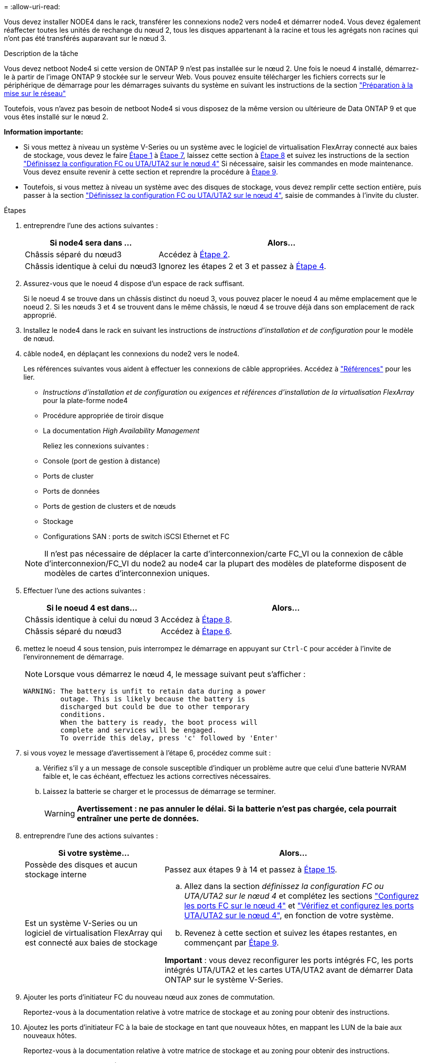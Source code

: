 = 
:allow-uri-read: 


Vous devez installer NODE4 dans le rack, transférer les connexions node2 vers node4 et démarrer node4. Vous devez également réaffecter toutes les unités de rechange du nœud 2, tous les disques appartenant à la racine et tous les agrégats non racines qui n'ont pas été transférés auparavant sur le nœud 3.

.Description de la tâche
Vous devez netboot Node4 si cette version de ONTAP 9 n'est pas installée sur le nœud 2. Une fois le noeud 4 installé, démarrez-le à partir de l'image ONTAP 9 stockée sur le serveur Web. Vous pouvez ensuite télécharger les fichiers corrects sur le périphérique de démarrage pour les démarrages suivants du système en suivant les instructions de la section link:prepare_for_netboot.html["Préparation à la mise sur le réseau"]

Toutefois, vous n'avez pas besoin de netboot Node4 si vous disposez de la même version ou ultérieure de Data ONTAP 9 et que vous êtes installé sur le nœud 2.

*Information importante:*

* Si vous mettez à niveau un système V-Series ou un système avec le logiciel de virtualisation FlexArray connecté aux baies de stockage, vous devez le faire <<man_install4_Step1,Étape 1>> à <<man_install4_Step7,Étape 7>>, laissez cette section à <<man_install4_Step8,Étape 8>> et suivez les instructions de la section link:set_fc_uta_uta2_config_node4.html["Définissez la configuration FC ou UTA/UTA2 sur le nœud 4"] Si nécessaire, saisir les commandes en mode maintenance. Vous devez ensuite revenir à cette section et reprendre la procédure à <<man_install4_Step9,Étape 9>>.
* Toutefois, si vous mettez à niveau un système avec des disques de stockage, vous devez remplir cette section entière, puis passer à la section link:set_fc_uta_uta2_config_node4.html["Définissez la configuration FC ou UTA/UTA2 sur le nœud 4"], saisie de commandes à l'invite du cluster.


.Étapes
. [[man_install4_Step1]]entreprendre l'une des actions suivantes :
+
[cols="35,65"]
|===
| Si node4 sera dans ... | Alors... 


| Châssis séparé du nœud3 | Accédez à <<man_install4_Step2,Étape 2>>. 


| Châssis identique à celui du nœud3 | Ignorez les étapes 2 et 3 et passez à <<man_install4_Step4,Étape 4>>. 
|===
. [[man_install4_Step2]] Assurez-vous que le noeud 4 dispose d'un espace de rack suffisant.
+
Si le noeud 4 se trouve dans un châssis distinct du noeud 3, vous pouvez placer le noeud 4 au même emplacement que le noeud 2. Si les nœuds 3 et 4 se trouvent dans le même châssis, le nœud 4 se trouve déjà dans son emplacement de rack approprié.

. Installez le node4 dans le rack en suivant les instructions de _instructions d'installation et de configuration_ pour le modèle de nœud.
. [[man_install4_Step4]]câble node4, en déplaçant les connexions du node2 vers le node4.
+
Les références suivantes vous aident à effectuer les connexions de câble appropriées. Accédez à link:other_references.html["Références"] pour les lier.

+
** _Instructions d'installation et de configuration_ ou _exigences et références d'installation de la virtualisation FlexArray_ pour la plate-forme node4
** Procédure appropriée de tiroir disque
** La documentation _High Availability Management_
+
Reliez les connexions suivantes :

** Console (port de gestion à distance)
** Ports de cluster
** Ports de données
** Ports de gestion de clusters et de nœuds
** Stockage
** Configurations SAN : ports de switch iSCSI Ethernet et FC


+

NOTE: Il n'est pas nécessaire de déplacer la carte d'interconnexion/carte FC_VI ou la connexion de câble d'interconnexion/FC_VI du node2 au node4 car la plupart des modèles de plateforme disposent de modèles de cartes d'interconnexion uniques.

. Effectuer l'une des actions suivantes :
+
[cols="35,65"]
|===
| Si le noeud 4 est dans... | Alors... 


| Châssis identique à celui du nœud 3 | Accédez à <<man_install4_Step8,Étape 8>>. 


| Châssis séparé du nœud3 | Accédez à <<man_install4_Step6,Étape 6>>. 
|===
. [[man_install4_Step6]]mettez le noeud 4 sous tension, puis interrompez le démarrage en appuyant sur `Ctrl-C` pour accéder à l'invite de l'environnement de démarrage.
+

NOTE: Lorsque vous démarrez le nœud 4, le message suivant peut s'afficher :

+
[listing]
----
WARNING: The battery is unfit to retain data during a power
         outage. This is likely because the battery is
         discharged but could be due to other temporary
         conditions.
         When the battery is ready, the boot process will
         complete and services will be engaged.
         To override this delay, press 'c' followed by 'Enter'
----
. [[man_install4_Step7]]si vous voyez le message d'avertissement à l'étape 6, procédez comme suit :
+
.. Vérifiez s'il y a un message de console susceptible d'indiquer un problème autre que celui d'une batterie NVRAM faible et, le cas échéant, effectuez les actions correctives nécessaires.
.. Laissez la batterie se charger et le processus de démarrage se terminer.
+

WARNING: *Avertissement : ne pas annuler le délai. Si la batterie n'est pas chargée, cela pourrait entraîner une perte de données.*



. [[man_install4_Step8]]entreprendre l'une des actions suivantes :
+
[cols="35,65"]
|===
| Si votre système... | Alors... 


| Possède des disques et aucun stockage interne | Passez aux étapes 9 à 14 et passez à <<man_install4_Step15,Étape 15>>. 


| Est un système V-Series ou un logiciel de virtualisation FlexArray qui est connecté aux baies de stockage  a| 
.. Allez dans la section _définissez la configuration FC ou UTA/UTA2 sur le nœud 4_ et complétez les sections link:set_fc_uta_uta2_config_node4.html#configure-fc-ports-on-node4["Configurez les ports FC sur le nœud 4"] et link:set_fc_uta_uta2_config_node4.html#check-and-configure-utauta2-ports-on-node4["Vérifiez et configurez les ports UTA/UTA2 sur le nœud 4"], en fonction de votre système.
.. Revenez à cette section et suivez les étapes restantes, en commençant par <<man_install4_Step9,Étape 9>>.


*Important* : vous devez reconfigurer les ports intégrés FC, les ports intégrés UTA/UTA2 et les cartes UTA/UTA2 avant de démarrer Data ONTAP sur le système V-Series.

|===
. [[man_install4_Step9]]Ajouter les ports d'initiateur FC du nouveau nœud aux zones de commutation.
+
Reportez-vous à la documentation relative à votre matrice de stockage et au zoning pour obtenir des instructions.

. Ajoutez les ports d'initiateur FC à la baie de stockage en tant que nouveaux hôtes, en mappant les LUN de la baie aux nouveaux hôtes.
+
Reportez-vous à la documentation relative à votre matrice de stockage et au zoning pour obtenir des instructions.

. Modifier les valeurs WWPN (World Wide Port Name) dans les groupes d'hôtes ou de volumes associés aux LUN de baies de la baie de stockage.
+
L'installation d'un nouveau module de contrôleur modifie les valeurs WWPN associées à chaque port FC intégré.

. Si votre configuration utilise un zoning basé sur des commutateurs, ajustez le zoning en fonction des nouvelles valeurs WWPN.
. Vérifiez que les LUN de baie sont désormais visibles pour le nœud 4 en saisissant la commande suivante et en examinant la sortie correspondante :
+
`sysconfig -v`

+
Le système affiche toutes les LUN de baie visibles pour chacun des ports de l'initiateur FC. Si les LUN de la matrice ne sont pas visibles, vous ne pouvez pas réaffecter de disques du node2 au node4 ultérieurement dans cette section.

. Appuyez sur `Ctrl-C` Pour afficher le menu de démarrage et sélectionner Maintenance mode.
. [[man_install4_Step15]]à l'invite du mode Maintenance, entrez la commande suivante :
+
`halt`

+
Le système s'arrête à l'invite de l'environnement d'amorçage.

. Configuration du nœud 4 pour ONTAP :
+
`set-defaults`

. Si FDE est utilisé dans cette configuration, le `setenv bootarg.storageencryption.support` la variable doit être définie sur `true`, et le `kmip.init.maxwait` la variable doit être définie sur `off` pour éviter une boucle d'amorçage après le chargement de la configuration du nœud2 :
+
`setenv bootarg.storageencryption.support true`

+
`setenv kmip.init.maxwait off`

. Si la version de ONTAP installée sur le nœud 4 est identique ou ultérieure à celle de ONTAP 9 installée sur le nœud 2, entrez la commande suivante :
+
`boot_ontap menu`

. Effectuer l'une des actions suivantes :
+
[cols="35,65"]
|===
| Si le système que vous mettez à niveau... | Alors... 


| Ne dispose pas de la version ONTAP correcte ou actuelle du système node4 | Accédez à <<man_install4_Step20,Étape 20>>. 


| Dispose de la version correcte ou à jour de ONTAP sur le nœud 4 | Accédez à <<man_install4_Step25,Étape 25>>. 
|===
. [[man_install4_Step20]]configurez la connexion netboot en choisissant l'une des actions suivantes.
+

NOTE: Vous devez utiliser le port de gestion et l'adresse IP comme connexion netboot. N'utilisez pas d'adresse IP de la LIF de données et ne subit aucune panne lors de l'exécution de la mise à niveau.

+
[cols="30,70"]
|===
| Si le protocole DHCP (Dynamic Host Configuration Protocol) est... | Alors... 


| Exécution | Configurez la connexion automatiquement en entrant la commande suivante à l'invite de l'environnement d'amorçage :
`ifconfig e0M -auto` 


| Non en cours d'exécution | Configurez manuellement la connexion en entrant la commande suivante à l'invite de l'environnement d'amorçage :
`ifconfig e0M -addr=_filer_addr_ mask=_netmask_ -gw=_gateway_ dns=_dns_addr_ domain=_dns_domain_`

`_filer_addr_` Est l'adresse IP du système de stockage.
`_netmask_` est le masque de réseau du système de stockage.
`_gateway_` est la passerelle du système de stockage.
`_dns_addr_` Est l'adresse IP d'un serveur de noms sur votre réseau.
`_dns_domain_` Est le nom de domaine DNS (Domain Name Service). Si vous utilisez ce paramètre facultatif, vous n'avez pas besoin d'un nom de domaine complet dans l'URL du serveur netboot ; vous n'avez besoin que du nom d'hôte du serveur. *Remarque*: D'autres paramètres peuvent être nécessaires pour votre interface. Entrez `help ifconfig` à l'invite du micrologiciel pour plus de détails. 
|===
. Démarrage sur le nœud 4 :
+
[cols="30,70"]
|===
| Pour... | Alors... 


| Systèmes de la gamme FAS/AFF8000 | `netboot \http://<web_server_ip/path_to_webaccessible_directory>/netboot/kernel` 


| Tous les autres systèmes | `netboot \http://<web_server_ip/path_to_webaccessible_directory/ontap_version>_image.tgz` 
|===
+
Le `<path_to_the_web-accessible_directory>` vous devez indiquer où vous avez téléchargé le
`<ontap_version>_image.tgz` dans link:prepare_for_netboot.html#man_netboot_Step1["Étape 1"] Dans la section _préparer pour netboot_.

+

NOTE: N'interrompez pas l'amorçage.

. Dans le menu de démarrage, sélectionnez `option (7) Install new software first`.
+
Cette option de menu permet de télécharger et d'installer la nouvelle image Data ONTAP sur le périphérique d'amorçage.

+
Ne tenez pas compte du message suivant :

+
`"This procedure is not supported for NonDisruptive Upgrade on an HA pair"`

+
Cette remarque s'applique aux mises à niveau de Data ONTAP sans interruption et non aux mises à niveau des contrôleurs.

. [[man_install4_step23]] si vous êtes invité à poursuivre la procédure, entrez y et, lorsque vous y êtes invité, entrez l'URL :
+
`\http://<web_server_ip/path_to_web-accessible_directory/ontap_version>_image.tgz`

. Procédez comme suit :
+
.. Entrez `n` pour ignorer la récupération de sauvegarde lorsque l'invite suivante s'affiche :
+
[listing]
----
Do you want to restore the backup configuration now? {y|n}
----
.. Redémarrez en entrant `y` lorsque vous voyez l'invite suivante :
+
[listing]
----
The node must be rebooted to start using the newly installed software. Do you want to reboot now? {y|n}
----
+
Le module de contrôleur redémarre mais s'arrête au menu d'amorçage car le périphérique d'amorçage a été reformaté et les données de configuration doivent être restaurées.



. [[man_install4_Step25]]sélectionnez le mode de maintenance `5` dans le menu de démarrage et entrez `y` lorsque vous êtes invité à poursuivre le démarrage.
. [[man_install4_Step26]]avant de continuer, passez à l' link:set_fc_uta_uta2_config_node4.html["Définissez la configuration FC ou UTA/UTA2 sur le nœud 4"] Pour modifier les ports FC ou UTA/UTA2 sur le nœud, Apportez les modifications recommandées dans ces sections, redémarrez le nœud et passez en mode maintenance.
. Entrez la commande suivante et vérifiez la sortie pour rechercher l'ID système du nœud 4 :
+
`disk show -a`

+
Le système affiche l'ID système du nœud et les informations sur les disques correspondantes, comme illustré ci-dessous :

+
[listing]
----
*> disk show -a
Local System ID: 536881109
DISK         OWNER                       POOL   SERIAL NUMBER   HOME
------------ -------------               -----  -------------   -------------
0b.02.23     nst-fas2520-2(536880939)    Pool0  KPG2RK6F        nst-fas2520-2(536880939)
0b.02.13     nst-fas2520-2(536880939)    Pool0  KPG3DE4F        nst-fas2520-2(536880939)
0b.01.13     nst-fas2520-2(536880939)    Pool0  PPG4KLAA        nst-fas2520-2(536880939)
......
0a.00.0                   (536881109)    Pool0  YFKSX6JG                     (536881109)
......
----
. Réaffectez les disques de secours du nœud 2, les disques appartenant à la racine et tout agrégat non racine qui n'a pas été déplacé vers le nœud 3 plus tôt dans la section link:relocate_non_root_aggr_node2_node3.html["Transférer des agrégats non racines du nœud 2 vers le nœud 3"]:
+
[cols="35,65"]
|===
| Type de disque... | Lancer la commande... 


| Avec disques partagés | `disk reassign -s`

`_node2_sysid_ -d _node4_sysid_ -p _node3_sysid_` 


| Sans partage | `disks disk reassign -s`

`_node2_sysid_ -d _node4_sysid_` 
|===
+
Pour le `<node2_sysid>` valeur, utilisez les informations capturées dans link:record_node2_information.html#man_node2_info_step10["Étape 10"] De la section _Record node2 information_. Pour `_node4_sysid_`, utilisez les informations capturées dans <<man_install4_step23,Étape 23>>.

+

NOTE: Le `-p` cette option n'est requise en mode maintenance que lorsque des disques partagés sont présents.

+
Le `disk reassign` la commande réaffecte uniquement les disques pour lesquels `_node2_sysid_` est le propriétaire actuel.

+
Le système affiche le message suivant :

+
[listing]
----
Partner node must not be in Takeover mode during disk reassignment from maintenance mode.
Serious problems could result!!
Do not proceed with reassignment if the partner is in takeover mode. Abort reassignment (y/n)? n
----
+
Entrez `n` lorsqu'il est demandé d'annuler la réaffectation du disque.

+
Lorsque vous êtes invité à annuler la réaffectation des disques, vous devez répondre à une série d'invites comme indiqué dans les étapes suivantes :

+
.. Le système affiche le message suivant :
+
[listing]
----
After the node becomes operational, you must perform a takeover and giveback of the HA partner node to ensure disk reassignment is successful.
Do you want to continue (y/n)? y
----
.. Entrez `y` pour continuer.
+
Le système affiche le message suivant :

+
[listing]
----
Disk ownership will be updated on all disks previously belonging to Filer with sysid <sysid>.
Do you want to continue (y/n)? y
----
.. Entrez `y` pour permettre la mise à jour de la propriété de disque.


. Si vous effectuez une mise à niveau à partir d'un système avec des disques externes vers un système prenant en charge des disques internes et externes (systèmes A800, par exemple), définissez le noeud 4 en tant que racine pour confirmer son démarrage à partir de l'agrégat racine du noeud 2.
+

WARNING: *Avertissement : vous devez exécuter les sous-étapes suivantes dans l'ordre exact indiqué ; le non-respect de cette consigne peut entraîner une panne ou même une perte de données.*

+
La procédure suivante définit le nœud 4 pour démarrer à partir de l'agrégat racine du nœud 2 :

+
.. Vérifier les informations RAID, plex et checksum du noeud 2 :
+
`aggr status -r`

.. Vérifier le statut global de l'agrégat du nœud 2 :
+
`aggr status`

.. Si nécessaire, mettre l'agrégat du nœud 2 en ligne :
+
`aggr_online root_aggr_from___node2__`

.. Empêcher le démarrage du nœud 4 à partir de son agrégat racine d'origine :
+
`aggr offline _root_aggr_on_node4_`

.. Définir l'agrégat racine du nœud 2 en tant que nouvel agrégat racine pour le nœud 4 :
+
`aggr options aggr_from___node2__ root`



. Vérifiez que le contrôleur et le châssis sont configurés comme `ha` en entrant la commande suivante et en observant la sortie de :
+
`ha-config show`

+
L'exemple suivant montre la sortie du `ha-config show` commande :

+
[listing]
----
*> ha-config show
   Chassis HA configuration: ha
   Controller HA configuration: ha
----
+
Les systèmes enregistrent dans une PROM, qu'ils soient dans une paire HA ou dans une configuration autonome. L'état doit être le même sur tous les composants du système autonome ou de la paire haute disponibilité.

+
Si le contrôleur et le châssis ne sont pas configurés comme étant `ha`, utilisez les commandes suivantes pour corriger la configuration :

+
`ha-config modify controller ha`

+
`ha-config modify chassis ha`.

+
Si vous disposez d'une configuration MetroCluster, utilisez les commandes suivantes pour corriger la configuration :

+
`ha-config modify controller mcc`

+
`ha-config modify chassis mcc`.

. Détruire les boîtes aux lettres sur le nœud4 :
+
`mailbox destroy local`

. Quitter le mode Maintenance :
+
`halt`

+
Le système s'arrête à l'invite de l'environnement d'amorçage.

. Sur le node3, vérifiez la date, l'heure et le fuseau horaire du système :
+
`date`

. Sur le nœud 4, vérifiez la date à l'invite de l'environnement de démarrage :
+
`show date`

. Si nécessaire, définissez la date sur le node4 :
+
`set date _mm/dd/yyyy_`

. Sur le nœud 4, vérifiez l'heure à l'invite de l'environnement de démarrage :
+
`show time`

. Si nécessaire, définissez l'heure sur le node4 :
+
`set time _hh:mm:ss_`

. Vérifiez que l'ID du système partenaire est correctement défini comme indiqué dans la <<man_install4_Step26,Étape 26>> sous option.
+
`printenv partner-sysid`

. Si nécessaire, définissez l'ID système partenaire sur le noeud 4 :
+
`setenv partner-sysid _node3_sysid_`

+
.. Enregistrer les paramètres :
+
`saveenv`



. Entrez le menu de démarrage à l'invite de l'environnement de démarrage :
+
`boot_ontap menu`

. Dans le menu de démarrage, sélectionnez l'option *(6) mettre à jour la mémoire flash à partir de la configuration de sauvegarde* en entrant `6` à l'invite.
+
Le système affiche le message suivant :

+
[listing]
----
This will replace all flash-based configuration with the last backup to disks. Are you sure you want to continue?:
----
. Entrez `y` à l'invite.
+
Le démarrage se poursuit normalement et le système vous invite à confirmer la non-concordance de l'ID système.

+

NOTE: Il est possible que le système redémarre deux fois avant d'afficher l'avertissement de non-concordance.

. Confirmez la non-concordance. Le nœud peut effectuer un redémarrage complet avant le démarrage normal.
. Connectez-vous au nœud 4.

